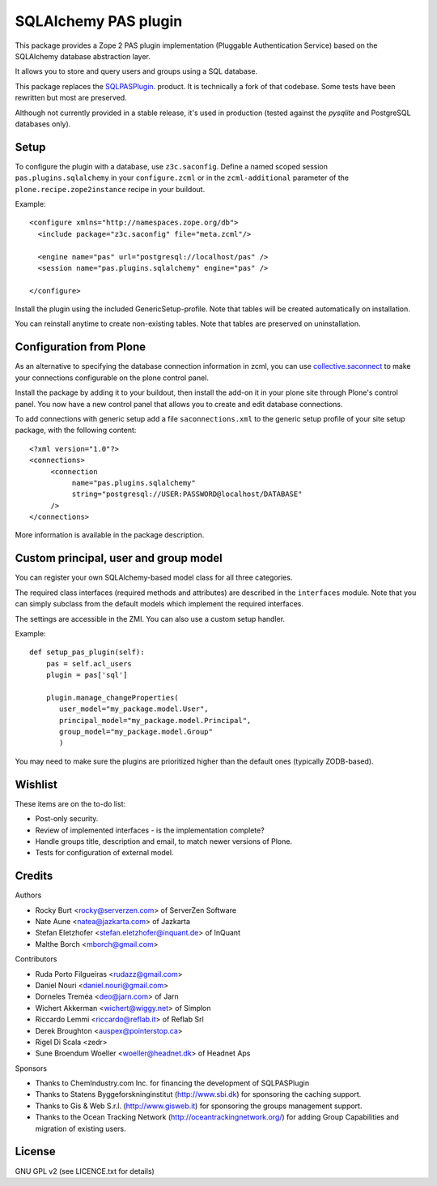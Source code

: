 SQLAlchemy PAS plugin
=====================

This package provides a Zope 2 PAS plugin implementation (Pluggable Authentication Service) based on the SQLAlchemy database abstraction layer.

It allows you to store and query users and groups using a SQL database.

This package replaces the `SQLPASPlugin <http://plone.org/products/sqlpasplugin>`_. product.
It is technically a fork of that codebase.
Some tests have been rewritten but most are preserved.

Although not currently provided in a stable release, it's used in production (tested against the `pysqlite` and PostgreSQL databases only).

Setup
-----

To configure the plugin with a database, use ``z3c.saconfig``.
Define a named scoped session ``pas.plugins.sqlalchemy`` in your ``configure.zcml`` or in the ``zcml-additional`` parameter of the ``plone.recipe.zope2instance`` recipe in your buildout.

Example::

  <configure xmlns="http://namespaces.zope.org/db">
    <include package="z3c.saconfig" file="meta.zcml"/>

    <engine name="pas" url="postgresql://localhost/pas" />
    <session name="pas.plugins.sqlalchemy" engine="pas" />

  </configure>

Install the plugin using the included GenericSetup-profile.
Note that tables will be created automatically on installation.

You can reinstall anytime to create non-existing tables.
Note that tables are preserved on uninstallation.

Configuration from Plone
-------------------------

As an alternative to specifying the database connection information in zcml, you can use `collective.saconnect <http://pypi.python.org/pypi/collective.saconnect>`_ to make your connections configurable on the plone control panel.

Install the package by adding it to your buildout, then install the add-on it in your plone site through Plone's control panel.
You now have a new control panel that allows you to create and edit database connections.

To add connections with generic setup add a file ``saconnections.xml`` to the generic setup profile of your site setup package, with the
following content::

  <?xml version="1.0"?>
  <connections>
       <connection
            name="pas.plugins.sqlalchemy"
            string="postgresql://USER:PASSWORD@localhost/DATABASE"
       />
  </connections>

More information is available in the package description.


Custom principal, user and group model
--------------------------------------

You can register your own SQLAlchemy-based model class for all three categories.

The required class interfaces (required methods and attributes) are described in the ``interfaces`` module.
Note that you can simply subclass from the default models which implement the required interfaces.

The settings are accessible in the ZMI. You can also use a custom setup handler.

Example::

    def setup_pas_plugin(self):
        pas = self.acl_users
        plugin = pas['sql']

        plugin.manage_changeProperties(
           user_model="my_package.model.User",
           principal_model="my_package.model.Principal",
           group_model="my_package.model.Group"
           )

You may need to make sure the plugins are prioritized higher than the default ones (typically ZODB-based).


Wishlist
--------

These items are on the to-do list:

- Post-only security.
- Review of implemented interfaces - is the implementation complete?
- Handle groups title, description and email, to match newer versions of Plone.
- Tests for configuration of external model.


Credits
-------

Authors

- Rocky Burt <rocky@serverzen.com> of ServerZen Software
- Nate Aune <natea@jazkarta.com> of Jazkarta
- Stefan Eletzhofer <stefan.eletzhofer@inquant.de> of InQuant
- Malthe Borch <mborch@gmail.com>

Contributors

- Ruda Porto Filgueiras <rudazz@gmail.com>
- Daniel Nouri <daniel.nouri@gmail.com>
- Dorneles Treméa <deo@jarn.com> of Jarn
- Wichert Akkerman <wichert@wiggy.net> of Simplon
- Riccardo Lemmi <riccardo@reflab.it> of Reflab Srl
- Derek Broughton <auspex@pointerstop.ca>
- Rigel Di Scala <zedr>
- Sune Broendum Woeller <woeller@headnet.dk> of Headnet Aps

Sponsors

- Thanks to ChemIndustry.com Inc. for financing the development of SQLPASPlugin
- Thanks to Statens Byggeforskninginstitut (http://www.sbi.dk) for sponsoring the caching support.
- Thanks to Gis & Web S.r.l. (http://www.gisweb.it) for sponsoring the groups management support.
- Thanks to the Ocean Tracking Network (http://oceantrackingnetwork.org/) for adding Group Capabilities and migration of existing users.

License
-------

GNU GPL v2 (see LICENCE.txt for details)
